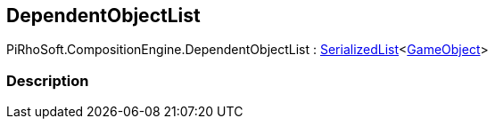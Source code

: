 [#reference/dependent-object-list]

## DependentObjectList

PiRhoSoft.CompositionEngine.DependentObjectList : link:/projects/unity-utilities/documentation/#/v10/reference/serialized-list-1[SerializedList^]<https://docs.unity3d.com/ScriptReference/GameObject.html[GameObject^]>

### Description

